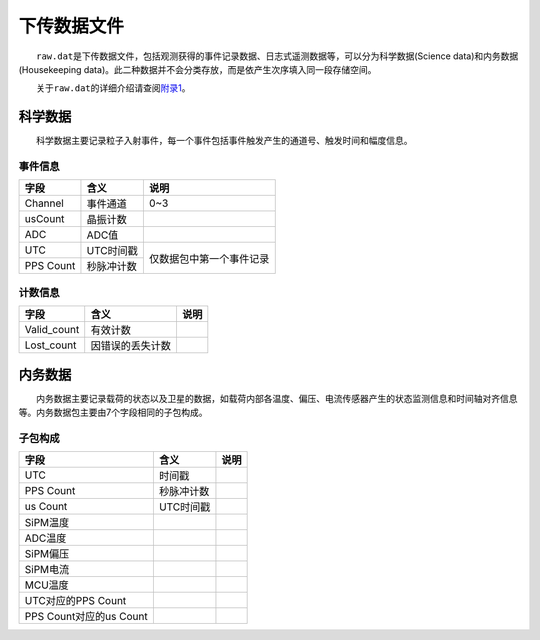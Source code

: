 下传数据文件
=============

  ``raw.dat``\ 是下传数据文件，包括观测获得的事件记录数据、日志式遥测数据等，可以分为科学数据(Science data)和内务数据(Housekeeping data)。此二种数据并不会分类存放，而是依产生次序填入同一段存储空间。

  关于\ ``raw.dat``\ 的详细介绍请查阅\ `附录1 </appendix/raw.html>`__\ 。

科学数据
~~~~~~~~

  科学数据主要记录粒子入射事件，每一个事件包括事件触发产生的通道号、触发时间和幅度信息。

事件信息
--------

+-----------+------------+--------------------------+
|    字段   |    含义    |           说明           |
+===========+============+==========================+
|  Channel  |  事件通道  |            0~3           |
+-----------+------------+--------------------------+
|  usCount  |  晶振计数  |                          |
+-----------+------------+--------------------------+
|    ADC    |    ADC值   |                          |
+-----------+------------+--------------------------+
|    UTC    |  UTC时间戳 |                          |
+-----------+------------+ 仅数据包中第一个事件记录 |
| PPS Count | 秒脉冲计数 |                          |
+-----------+------------+--------------------------+

计数信息
--------

+-------------+------------------+------+
|     字段    |       含义       | 说明 |
+=============+==================+======+
| Valid_count |     有效计数     |      |
+-------------+------------------+------+
|  Lost_count | 因错误的丢失计数 |      |
+-------------+------------------+------+

内务数据
~~~~~~~~
  内务数据主要记录载荷的状态以及卫星的数据，如载荷内部各温度、偏压、电流传感器产生的状态监测信息和时间轴对齐信息等。内务数据包主要由7个字段相同的子包构成。

子包构成
--------
+-------------------------+------------+------+
|           字段          |    含义    | 说明 |
+=========================+============+======+
|           UTC           |   时间戳   |      |
+-------------------------+------------+------+
|        PPS Count        | 秒脉冲计数 |      |
+-------------------------+------------+------+
|         us Count        |  UTC时间戳 |      |
+-------------------------+------------+------+
|         SiPM温度        |            |      |
+-------------------------+------------+------+
|         ADC温度         |            |      |
+-------------------------+------------+------+
|         SiPM偏压        |            |      |
+-------------------------+------------+------+
|         SiPM电流        |            |      |
+-------------------------+------------+------+
|         MCU温度         |            |      |
+-------------------------+------------+------+
|    UTC对应的PPS Count   |            |      |
+-------------------------+------------+------+
| PPS Count对应的us Count |            |      |
+-------------------------+------------+------+